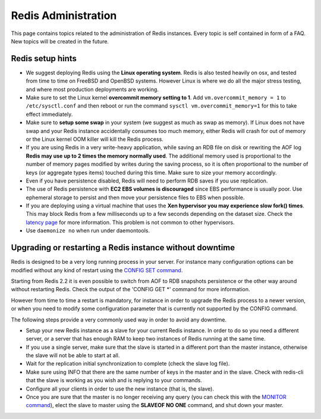 Redis Administration
====================

This page contains topics related to the administration of Redis
instances. Every topic is self contained in form of a FAQ. New topics
will be created in the future.

Redis setup hints
-----------------

-  We suggest deploying Redis using the **Linux operating system**.
   Redis is also tested heavily on osx, and tested from time to time on
   FreeBSD and OpenBSD systems. However Linux is where we do all the
   major stress testing, and where most production deployments are
   working.
-  Make sure to set the Linux kernel **overcommit memory setting to 1**.
   Add ``vm.overcommit_memory = 1`` to ``/etc/sysctl.conf`` and then
   reboot or run the command ``sysctl vm.overcommit_memory=1`` for this
   to take effect immediately.
-  Make sure to **setup some swap** in your system (we suggest as much
   as swap as memory). If Linux does not have swap and your Redis
   instance accidentally consumes too much memory, either Redis will
   crash for out of memory or the Linux kernel OOM killer will kill the
   Redis process.
-  If you are using Redis in a very write-heavy application, while
   saving an RDB file on disk or rewriting the AOF log **Redis may use
   up to 2 times the memory normally used**. The additional memory used
   is proportional to the number of memory pages modified by writes
   during the saving process, so it is often proportional to the number
   of keys (or aggregate types items) touched during this time. Make
   sure to size your memory accordingly.
-  Even if you have persistence disabled, Redis will need to perform RDB
   saves if you use replication.
-  The use of Redis persistence with **EC2 EBS volumes is discouraged**
   since EBS performance is usually poor. Use ephemeral storage to
   persist and then move your persistence files to EBS when possible.
-  If you are deploying using a virtual machine that uses the **Xen
   hypervisor you may experience slow fork() times**. This may block
   Redis from a few milliseconds up to a few seconds depending on the
   dataset size. Check the `latency page </topics/latency>`__ for more
   information. This problem is not common to other hypervisors.
-  Use ``daemonize no`` when run under daemontools.

Upgrading or restarting a Redis instance without downtime
---------------------------------------------------------

Redis is designed to be a very long running process in your server. For
instance many configuration options can be modified without any kind of
restart using the `CONFIG SET command </commands/config-set>`__.

Starting from Redis 2.2 it is even possible to switch from AOF to RDB
snapshots persistence or the other way around without restarting Redis.
Check the output of the 'CONFIG GET \*' command for more information.

However from time to time a restart is mandatory, for instance in order
to upgrade the Redis process to a newer version, or when you need to
modify some configuration parameter that is currently not supported by
the CONFIG command.

The following steps provide a very commonly used way in order to avoid
any downtime.

-  Setup your new Redis instance as a slave for your current Redis
   instance. In order to do so you need a different server, or a server
   that has enough RAM to keep two instances of Redis running at the
   same time.
-  If you use a single server, make sure that the slave is started in a
   different port than the master instance, otherwise the slave will not
   be able to start at all.
-  Wait for the replication initial synchronization to complete (check
   the slave log file).
-  Make sure using INFO that there are the same number of keys in the
   master and in the slave. Check with redis-cli that the slave is
   working as you wish and is replying to your commands.
-  Configure all your clients in order to use the new instance (that is,
   the slave).
-  Once you are sure that the master is no longer receiving any query
   (you can check this with the `MONITOR
   command </commands/monitor>`__), elect the slave to master using the
   **SLAVEOF NO ONE** command, and shut down your master.

